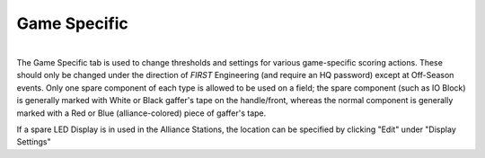 .. _settings-game-specific:

Game Specific
=============

.. image:: images/game-specific-0.png
    :align: center
    :width: 450

|
| The Game Specific tab is used to change thresholds and settings for various game-specific scoring actions. These should only be changed under the direction 
    of *FIRST* Engineering (and require an HQ password) except at Off-Season events. Only one spare component of each type is allowed to be used on a field; the spare
    component (such as IO Block) is generally marked with White or Black gaffer's tape on the handle/front, whereas the normal component is generally marked with a Red or Blue (alliance-colored)
    piece of gaffer's tape. 

If a spare LED Display is in used in the Alliance Stations, the location can be specified by clicking "Edit" under "Display Settings"
